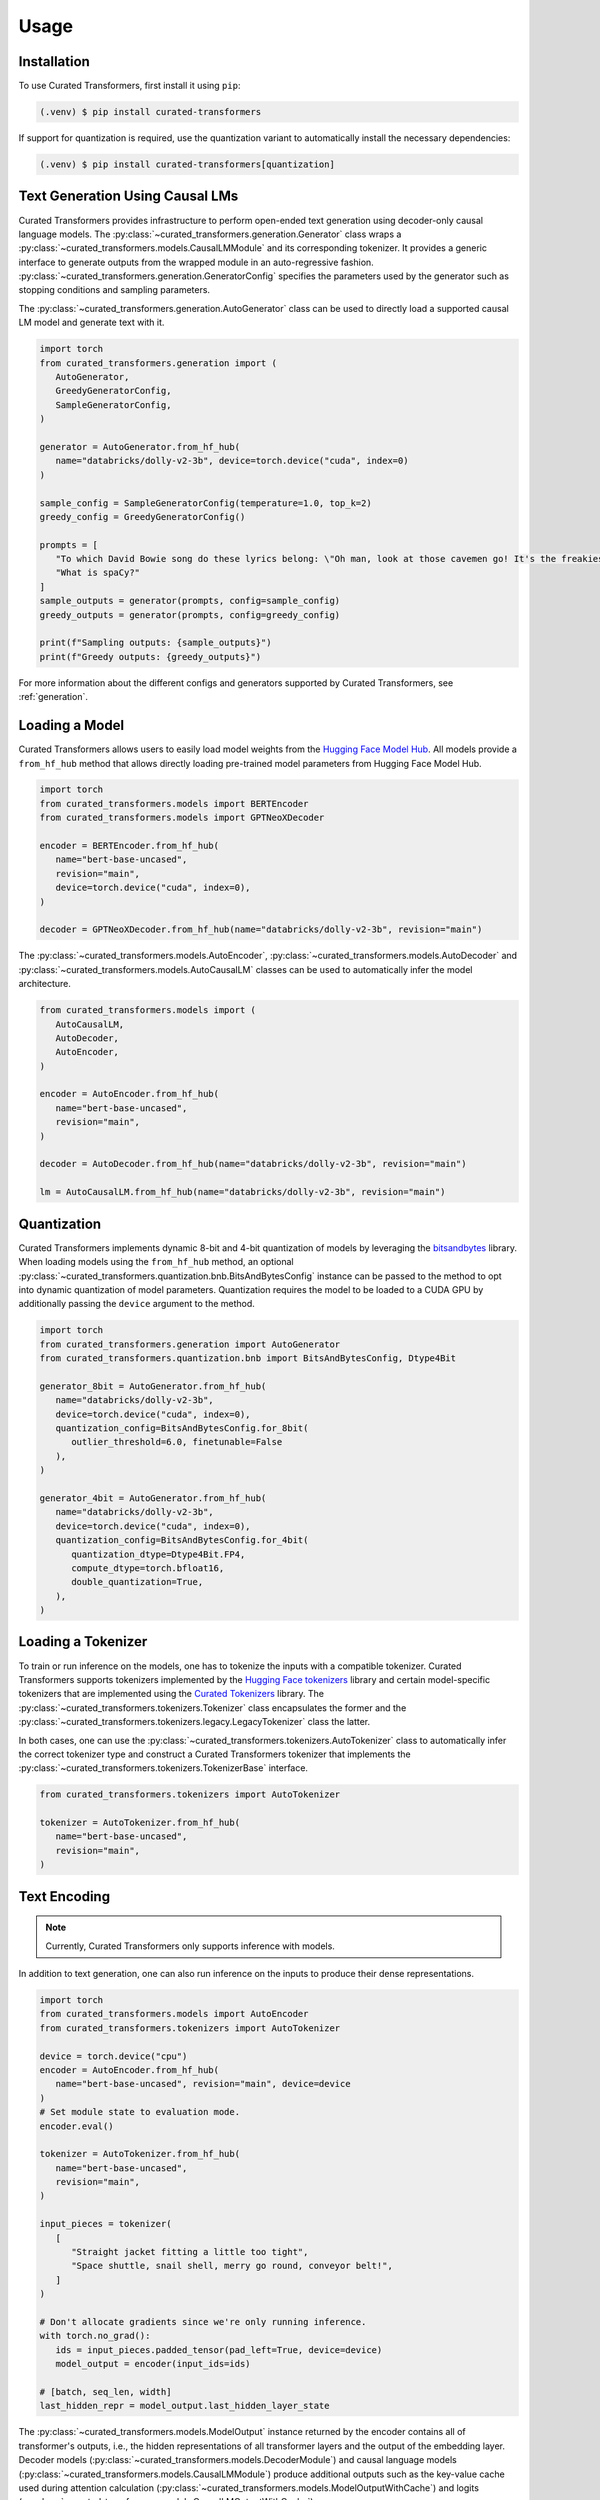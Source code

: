 Usage
=====

.. _installation:

Installation
------------

To use Curated Transformers, first install it using ``pip``:

.. code-block:: console

   (.venv) $ pip install curated-transformers

If support for quantization is required, use the quantization variant to automatically install the necessary dependencies:

.. code-block:: console

   (.venv) $ pip install curated-transformers[quantization]


Text Generation Using Causal LMs
--------------------------------

Curated Transformers provides infrastructure to perform open-ended text generation using decoder-only causal language models. 
The :py:class:`~curated_transformers.generation.Generator` class wraps a :py:class:`~curated_transformers.models.CausalLMModule`
and its corresponding tokenizer. It provides a generic interface to generate outputs from the wrapped module in an auto-regressive fashion. 
:py:class:`~curated_transformers.generation.GeneratorConfig` specifies the parameters used by the generator such as stopping conditions
and sampling parameters.

The :py:class:`~curated_transformers.generation.AutoGenerator` class can be used to directly load a supported causal
LM model and generate text with it.

.. code-block:: python

      import torch
      from curated_transformers.generation import (
         AutoGenerator,
         GreedyGeneratorConfig,
         SampleGeneratorConfig,
      )

      generator = AutoGenerator.from_hf_hub(
         name="databricks/dolly-v2-3b", device=torch.device("cuda", index=0)
      )

      sample_config = SampleGeneratorConfig(temperature=1.0, top_k=2)
      greedy_config = GreedyGeneratorConfig()

      prompts = [
         "To which David Bowie song do these lyrics belong: \"Oh man, look at those cavemen go! It's the freakiest show\"?",
         "What is spaCy?"
      ]
      sample_outputs = generator(prompts, config=sample_config)
      greedy_outputs = generator(prompts, config=greedy_config)

      print(f"Sampling outputs: {sample_outputs}")
      print(f"Greedy outputs: {greedy_outputs}")


For more information about the different configs and generators supported by Curated Transformers, see :ref:`generation`.


Loading a Model
---------------

Curated Transformers allows users to easily load model weights from the `Hugging Face Model Hub`_. All models 
provide a ``from_hf_hub`` method that allows directly loading pre-trained model parameters from Hugging Face 
Model Hub.

.. _Hugging Face Model Hub: https://huggingface.co/models

.. code-block:: python

   import torch
   from curated_transformers.models import BERTEncoder
   from curated_transformers.models import GPTNeoXDecoder

   encoder = BERTEncoder.from_hf_hub(
      name="bert-base-uncased",
      revision="main",
      device=torch.device("cuda", index=0),
   )

   decoder = GPTNeoXDecoder.from_hf_hub(name="databricks/dolly-v2-3b", revision="main")


The :py:class:`~curated_transformers.models.AutoEncoder`, :py:class:`~curated_transformers.models.AutoDecoder`
and :py:class:`~curated_transformers.models.AutoCausalLM` classes can be used to automatically infer the model architecture.

.. code-block:: python

   from curated_transformers.models import (
      AutoCausalLM,
      AutoDecoder,
      AutoEncoder,
   )

   encoder = AutoEncoder.from_hf_hub(
      name="bert-base-uncased",
      revision="main",
   )

   decoder = AutoDecoder.from_hf_hub(name="databricks/dolly-v2-3b", revision="main")

   lm = AutoCausalLM.from_hf_hub(name="databricks/dolly-v2-3b", revision="main")


Quantization
------------

Curated Transformers implements dynamic 8-bit and 4-bit quantization of models by leveraging the `bitsandbytes`_ library.
When loading models using the ``from_hf_hub`` method, an optional :py:class:`~curated_transformers.quantization.bnb.BitsAndBytesConfig`
instance can be passed to the method to opt into dynamic quantization of model parameters. Quantization requires the model to be
loaded to a CUDA GPU by additionally passing the ``device`` argument to the method.

.. _bitsandbytes: https://github.com/TimDettmers/bitsandbytes

.. code-block:: python

   import torch
   from curated_transformers.generation import AutoGenerator
   from curated_transformers.quantization.bnb import BitsAndBytesConfig, Dtype4Bit

   generator_8bit = AutoGenerator.from_hf_hub(
      name="databricks/dolly-v2-3b",
      device=torch.device("cuda", index=0),
      quantization_config=BitsAndBytesConfig.for_8bit(
         outlier_threshold=6.0, finetunable=False
      ),
   )

   generator_4bit = AutoGenerator.from_hf_hub(
      name="databricks/dolly-v2-3b",
      device=torch.device("cuda", index=0),
      quantization_config=BitsAndBytesConfig.for_4bit(
         quantization_dtype=Dtype4Bit.FP4,
         compute_dtype=torch.bfloat16,
         double_quantization=True,
      ),
   )


Loading a Tokenizer
-------------------

To train or run inference on the models, one has to tokenize the inputs with a compatible tokenizer. Curated Transformers supports 
tokenizers implemented by the `Hugging Face tokenizers`_ library and certain model-specific tokenizers that are implemented 
using the `Curated Tokenizers`_ library. The :py:class:`~curated_transformers.tokenizers.Tokenizer` class encapsulates the
former and the :py:class:`~curated_transformers.tokenizers.legacy.LegacyTokenizer` class the latter.

In both cases, one can use the :py:class:`~curated_transformers.tokenizers.AutoTokenizer` class to automatically
infer the correct tokenizer type and construct a Curated Transformers tokenizer that implements the :py:class:`~curated_transformers.tokenizers.TokenizerBase`
interface.

.. code-block:: python

   from curated_transformers.tokenizers import AutoTokenizer

   tokenizer = AutoTokenizer.from_hf_hub(
      name="bert-base-uncased",
      revision="main",
   )

.. _Hugging Face tokenizers: https://github.com/huggingface/tokenizers
.. _Curated Tokenizers: https://github.com/explosion/curated-tokenizers


Text Encoding
-------------

.. note::
   Currently, Curated Transformers only supports inference with models.

In addition to text generation, one can also run inference on the inputs to produce their dense representations.

.. code-block:: python

   import torch
   from curated_transformers.models import AutoEncoder
   from curated_transformers.tokenizers import AutoTokenizer

   device = torch.device("cpu")
   encoder = AutoEncoder.from_hf_hub(
      name="bert-base-uncased", revision="main", device=device
   )
   # Set module state to evaluation mode.
   encoder.eval()

   tokenizer = AutoTokenizer.from_hf_hub(
      name="bert-base-uncased",
      revision="main",
   )

   input_pieces = tokenizer(
      [
         "Straight jacket fitting a little too tight",
         "Space shuttle, snail shell, merry go round, conveyor belt!",
      ]
   )

   # Don't allocate gradients since we're only running inference.
   with torch.no_grad():
      ids = input_pieces.padded_tensor(pad_left=True, device=device)
      model_output = encoder(input_ids=ids)

   # [batch, seq_len, width]
   last_hidden_repr = model_output.last_hidden_layer_state


The :py:class:`~curated_transformers.models.ModelOutput` instance returned by the encoder contains all of
transformer's outputs, i.e., the hidden representations of all transformer layers and the output of the embedding
layer. Decoder models (:py:class:`~curated_transformers.models.DecoderModule`) and causal language models
(:py:class:`~curated_transformers.models.CausalLMModule`) produce additional outputs such as the key-value
cache used during attention calculation (:py:class:`~curated_transformers.models.ModelOutputWithCache`) and
logits (:py:class:`~curated_transformers.models.CausalLMOutputWithCache`).
